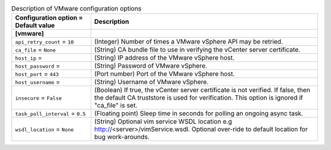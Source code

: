 ..
    Warning: Do not edit this file. It is automatically generated from the
    software project's code and your changes will be overwritten.

    The tool to generate this file lives in openstack-doc-tools repository.

    Please make any changes needed in the code, then run the
    autogenerate-config-doc tool from the openstack-doc-tools repository, or
    ask for help on the documentation mailing list, IRC channel or meeting.

.. _ceilometer-vmware:

.. list-table:: Description of VMware configuration options
   :header-rows: 1
   :class: config-ref-table

   * - Configuration option = Default value
     - Description
   * - **[vmware]**
     -
   * - ``api_retry_count`` = ``10``
     - (Integer) Number of times a VMware vSphere API may be retried.
   * - ``ca_file`` = ``None``
     - (String) CA bundle file to use in verifying the vCenter server certificate.
   * - ``host_ip`` =
     - (String) IP address of the VMware vSphere host.
   * - ``host_password`` =
     - (String) Password of VMware vSphere.
   * - ``host_port`` = ``443``
     - (Port number) Port of the VMware vSphere host.
   * - ``host_username`` =
     - (String) Username of VMware vSphere.
   * - ``insecure`` = ``False``
     - (Boolean) If true, the vCenter server certificate is not verified. If false, then the default CA truststore is used for verification. This option is ignored if "ca_file" is set.
   * - ``task_poll_interval`` = ``0.5``
     - (Floating point) Sleep time in seconds for polling an ongoing async task.
   * - ``wsdl_location`` = ``None``
     - (String) Optional vim service WSDL location e.g http://<server>/vimService.wsdl. Optional over-ride to default location for bug work-arounds.
